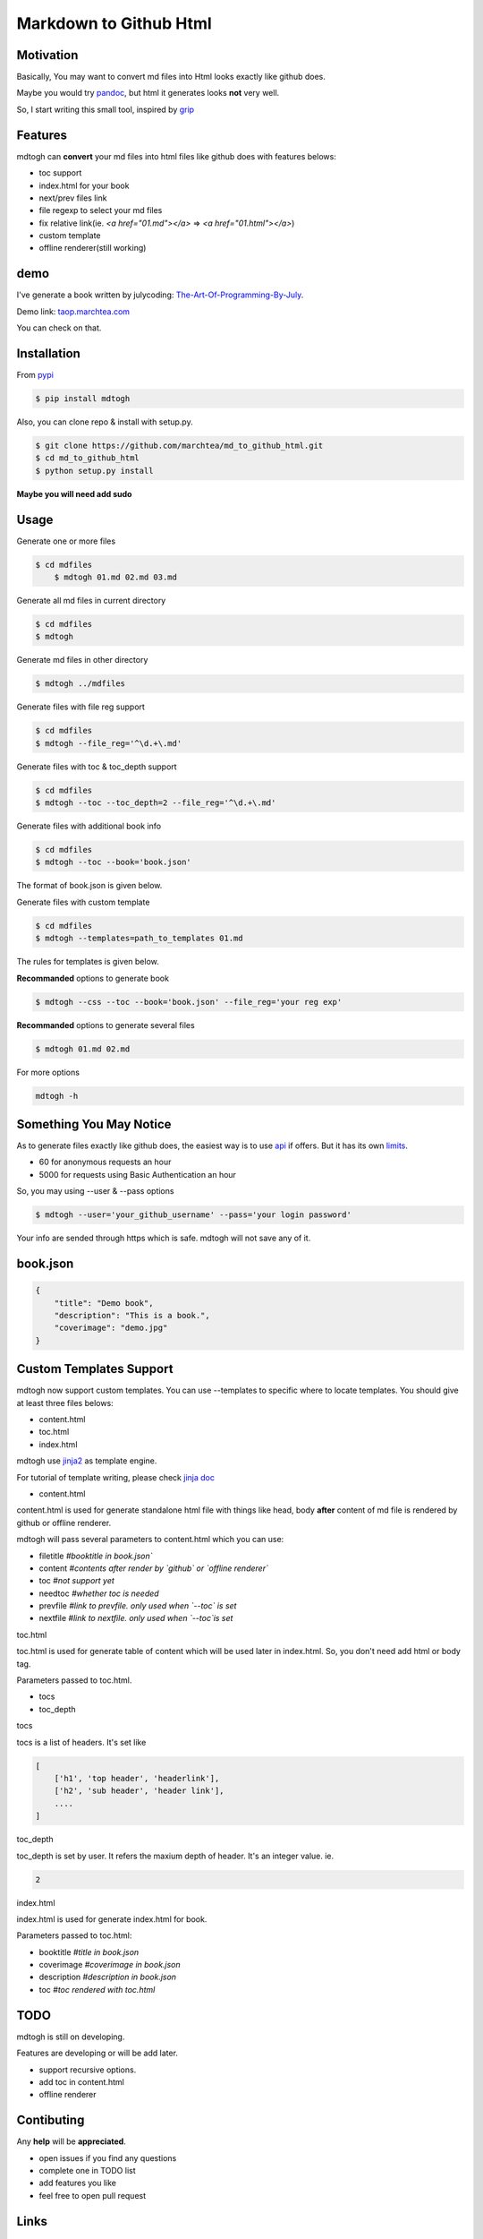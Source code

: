 ==========================
Markdown to Github Html
==========================

Motivation
===============

Basically, You may want to convert md files into Html looks exactly like github does.

Maybe you would try `pandoc`_, but html it generates looks **not** very well.

So, I start writing this small tool, inspired by `grip`_

Features
=================

mdtogh can **convert** your md files into html files like github does with features belows:

- toc support
- index.html for your book
- next/prev files link
- file regexp to select your md files
- fix relative link(ie. `<a href="01.md"></a>` => `<a href="01.html"></a>`)
- custom template
- offline renderer(still working)

demo
=================

I've generate a book written by julycoding: `The-Art-Of-Programming-By-July`_.

Demo link: `taop.marchtea.com`_

You can check on that.


Installation
==============

From `pypi`_

.. code-block:: bash

    $ pip install mdtogh 

Also, you can clone repo & install with setup.py.

.. code-block:: bash

	$ git clone https://github.com/marchtea/md_to_github_html.git
	$ cd md_to_github_html
	$ python setup.py install

**Maybe you will need add sudo**

Usage
==================

Generate one or more files

.. code-block:: bash

    $ cd mdfiles
	$ mdtogh 01.md 02.md 03.md
	
Generate all md files in current directory

.. code-block:: bash

    $ cd mdfiles
    $ mdtogh
    
Generate md files in other directory

.. code-block:: bash

	$ mdtogh ../mdfiles

Generate files with file reg support

.. code-block:: bash

	$ cd mdfiles
	$ mdtogh --file_reg='^\d.+\.md'

Generate files with toc & toc_depth support

.. code-block:: bash

	$ cd mdfiles
	$ mdtogh --toc --toc_depth=2 --file_reg='^\d.+\.md'

Generate files with additional book info

.. code-block:: bash

	$ cd mdfiles
	$ mdtogh --toc --book='book.json'
	
The format of book.json is given below.

Generate files with custom template

.. code-block:: bash

	$ cd mdfiles
	$ mdtogh --templates=path_to_templates 01.md
	
The rules for templates is given below.

**Recommanded** options to generate book

.. code-block:: bash

	$ mdtogh --css --toc --book='book.json' --file_reg='your reg exp'

**Recommanded** options to generate several files

.. code-block:: bash

	$ mdtogh 01.md 02.md

For more options

.. code-block:: bash

	mdtogh -h
	
Something You May Notice
=================================

As to generate files exactly like github does, the easiest way is to use
`api`_ if offers. But it has its own `limits`_.

- 60 for anonymous requests an hour
- 5000 for requests using Basic Authentication an hour

So, you may using --user & --pass options

.. code-block:: bash

	$ mdtogh --user='your_github_username' --pass='your login password'
	
Your info are sended through https which is safe. mdtogh will not save any of it.


book.json
========================

.. code-block:: javascript 

    {
        "title": "Demo book",
        "description": "This is a book.",
        "coverimage": "demo.jpg"
    }

Custom Templates Support
========================

mdtogh now support custom templates. You can use --templates to specific where to locate templates. You should give at least three files belows:

- content.html
- toc.html
- index.html

mdtogh use `jinja2`_ as template engine.

For tutorial of template writing, please check `jinja doc`_

- content.html

content.html is used for generate standalone html file with things like head, body **after** content of md file is rendered by github or offline renderer.

mdtogh will pass several  parameters to content.html which you can use:

- filetitle 	*#booktitle in book.json`*
- content      *#contents after render by `github` or `offline renderer`*
- toc          *#not support yet*
- needtoc		 *#whether toc is needed*
- prevfile     *#link to prevfile. only used when `--toc` is set*
- nextfile     *#link to nextfile. only used when `--toc`is set*


toc.html

toc.html is used for generate table of content which will be used later in index.html. So, you don't need add html or body tag.


Parameters passed to toc.html.

- tocs 
- toc_depth

tocs

tocs is a list of headers. It's set like 

.. code-block:: javascript 

    [
        ['h1', 'top header', 'headerlink'],
        ['h2', 'sub header', 'header link'],
        ....
    ]

toc_depth

toc_depth is set by user. It refers the maxium depth of header. It's an integer value. ie.

.. code-block:: javascript 

	2

index.html

index.html is used for generate index.html for book. 

Parameters passed to toc.html:

- booktitle *#title in book.json*
- coverimage *#coverimage in book.json*
- description *#description in book.json*
- toc         *#toc rendered with toc.html*

TODO
===================
mdtogh is still on developing.

Features are developing or will be add later.

- support recursive options.
- add toc in content.html
- offline renderer

Contibuting
===============

Any **help** will be **appreciated**.

- open issues if you find any questions
- complete one in TODO list
- add features you like
- feel free to open pull request

Links
=====================

- `Github repo`_
- `grip`_
- `github markdown api`_

Change Log
=====================

- 2014/3/6 0.0.6 add option: --encoding for offline renderer, fix relative link, add support for custom template
- 2014/3/5 0.0.5 add MANIFEST.in, fix pacakge wrapped by setup.py. Fix css link not include while rendering after first downloading css files
- 2014/3/4 0.0.3 fix error leads by unicode filename
- 2014/3/3 0.0.2 add --toc_depth support, fix get_html_name bug
- 2014/3/1 0.0.1 first release

Thanks
==========

Special thanks to `grip`_. Without its excellent work, this tool can't be done.

.. _limits: http://developer.github.com/v3/#rate-limiting
.. _api: http://developer.github.com/v3/markdown/
.. _github markdown api: http://developer.github.com/v3/markdown/
.. _pypi: https://pypi.python.org/pypi
.. _grip: https://github.com/joeyespo/grip
.. _pandoc: http://johnmacfarlane.net/pandoc/index.html
.. _The-Art-Of-Programming-By-July: https://github.com/julycoding/The-Art-Of-Programming-By-July
.. _taop.marchtea.com: http://taop.marchtea.com
.. _Github repo: http://github.com/marchtea/mdtogh
.. _jinja2: https://github.com/mitsuhiko/jinja2 
.. _jinja doc: http://jinja.pocoo.org/docs/
